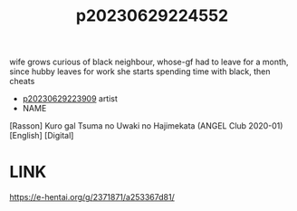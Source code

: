 :PROPERTIES:
:ID:       c7faedb3-06ed-46d1-a3fb-b51ffb5ed43a
:END:
#+title: p20230629224552
#+filetags: :ntronary:
wife grows curious of black neighbour, whose-gf had to leave for a month, since hubby leaves for work she starts spending time with black, then cheats
- [[id:8e2195ec-ea7c-42b7-8813-f67dd698b3ac][p20230629223909]] artist
- NAME
[Rasson] Kuro gal Tsuma no Uwaki no Hajimekata (ANGEL Club 2020-01) [English] [Digital]
* LINK
https://e-hentai.org/g/2371871/a253367d81/
